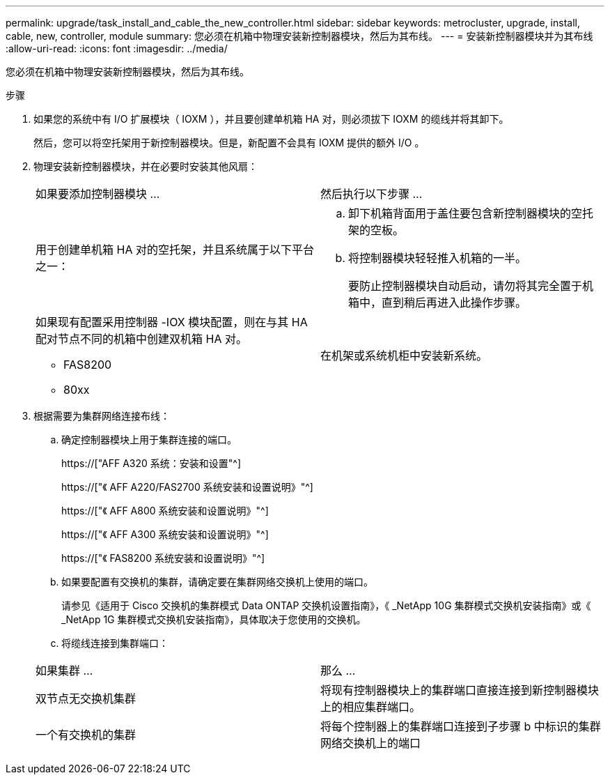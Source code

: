 ---
permalink: upgrade/task_install_and_cable_the_new_controller.html 
sidebar: sidebar 
keywords: metrocluster, upgrade, install, cable, new, controller, module 
summary: 您必须在机箱中物理安装新控制器模块，然后为其布线。 
---
= 安装新控制器模块并为其布线
:allow-uri-read: 
:icons: font
:imagesdir: ../media/


[role="lead"]
您必须在机箱中物理安装新控制器模块，然后为其布线。

.步骤
. 如果您的系统中有 I/O 扩展模块（ IOXM ），并且要创建单机箱 HA 对，则必须拔下 IOXM 的缆线并将其卸下。
+
然后，您可以将空托架用于新控制器模块。但是，新配置不会具有 IOXM 提供的额外 I/O 。

. 物理安装新控制器模块，并在必要时安装其他风扇：
+
|===


| 如果要添加控制器模块 ... | 然后执行以下步骤 ... 


 a| 
用于创建单机箱 HA 对的空托架，并且系统属于以下平台之一：
 a| 
.. 卸下机箱背面用于盖住要包含新控制器模块的空托架的空板。
.. 将控制器模块轻轻推入机箱的一半。
+
要防止控制器模块自动启动，请勿将其完全置于机箱中，直到稍后再进入此操作步骤。





 a| 
如果现有配置采用控制器 -IOX 模块配置，则在与其 HA 配对节点不同的机箱中创建双机箱 HA 对。

** FAS8200
** 80xx

 a| 
在机架或系统机柜中安装新系统。

|===
. 根据需要为集群网络连接布线：
+
.. 确定控制器模块上用于集群连接的端口。
+
https://["AFF A320 系统：安装和设置"^]

+
https://["《 AFF A220/FAS2700 系统安装和设置说明》"^]

+
https://["《 AFF A800 系统安装和设置说明》"^]

+
https://["《 AFF A300 系统安装和设置说明》"^]

+
https://["《 FAS8200 系统安装和设置说明》"^]

.. 如果要配置有交换机的集群，请确定要在集群网络交换机上使用的端口。
+
请参见《适用于 Cisco 交换机的集群模式 Data ONTAP 交换机设置指南》，《 _NetApp 10G 集群模式交换机安装指南》或《 _NetApp 1G 集群模式交换机安装指南》，具体取决于您使用的交换机。

.. 将缆线连接到集群端口：


+
|===


| 如果集群 ... | 那么 ... 


 a| 
双节点无交换机集群
 a| 
将现有控制器模块上的集群端口直接连接到新控制器模块上的相应集群端口。



 a| 
一个有交换机的集群
 a| 
将每个控制器上的集群端口连接到子步骤 b 中标识的集群网络交换机上的端口

|===

